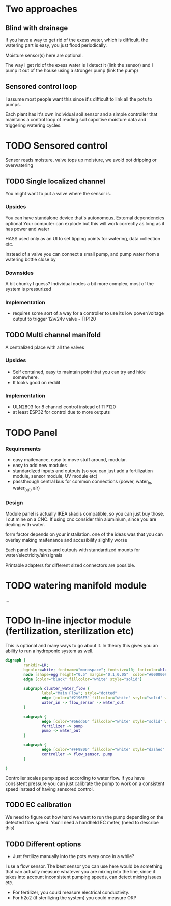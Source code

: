 

* Two approaches

** Blind with drainage

If you have a way to get rid of the exess water, which is difficult, the watering part is easy, you just flood periodically.


[[./img/watering4.jpeg]]

Moisture sensor(s) here are optional.

The way I get rid of the exess water is I detect it (link the sensor) and I pump it out of the house using a stronger pump (link the pump)

[[./img/watering2.jpeg]]


** Sensored control loop
I assume most people want this since it's difficult to link all the pots to pumps.

Each plant has it's own individual soil sensor and a simple controller that maintains a control loop of reading soil capcitive moisture data and triggering watering cycles.



* TODO Sensored control

[[./img/drawing1.png]]

Sensor reads moisture, valve tops up moisture, we avoid pot dripping or overwatering

** TODO Single localized channel

You might want to put a valve where the sensor is.

*** Upsides
You can have standalone device that's autonomous. External dependencies optional
Your computer can explode but this will work correctly as long as it has power and water

HASS used only as an UI to set tipping points for watering, data collection etc.

Instead of a valve you can connect a small pump, and pump water from a watering bottle close by

*** Downsides
A bit chunky I guess? Individual nodes a bit more complex, most of the system is pressurized

*** Implementation

- requires some sort of a way for a controller to use its low power/voltage output to
   trigger 12v/24v valve - TIP120


[[./img/single_node.jpg]]


** TODO Multi channel manifold

A centralized place with all the valves

[[./img/watering5.jpeg]]

*** Upsides
- Self contained, easy to maintain point that you can try and hide somewhere.
- It looks good on reddit

*** Implementation
- ULN2803 for 8 channel control instead of TIP120
- at least ESP32 for control due to more outputs


* TODO Panel
*** Requirements
- easy maitenance, easy to move stuff around, modular.
- easy to add new modules
- standardized inputs and outputs (so you can just add a fertilization module, sensor module, UV module etc)
- passthrough central bus for common connections (power, water_in, water_out, air)


*** Design

Module panel is actually IKEA skadis compatible, so you can just buy those. I cut mine on a CNC. If using cnc consider thin aluminium, since you are dealing with water.

[[./img/panel.png]]

form factor depends on your installation. one of the ideas was that you can overlay making maitenance and accesibility slightly worse

[[./img/panels.png]]

Each panel has inputs and outputs with standardized mounts for water/electricity/air/signals

Printable adapters for different sized connectors are possible.

[[./img/adapter.png]]


* TODO watering manifold module
...

* TODO In-line injector module (fertilization, sterilization etc)
This is optional and many ways to go about it. In theory this gives you an ability to run a hydroponic system as well.

#+begin_src dot :file ./img/injector.svg :results file graphics
digraph {
        rankdir=LR;
        bgcolor=white; fontname="monospace"; fontsize=10; fontcolor=black;
        node [shape=egg height="0.5" margin="0.1,0.05"  color="#00000099" style="solid" fontname="monospace"; fontsize=10; fontcolor=black]
        edge [color="black" fillcolor="white" style="solid"]

        subgraph cluster_water_flow {
                label="Main Flow"; style="dotted"
                edge [color="#2196F3" fillcolor="white" style="solid" weight=5]
                water_in -> flow_sensor -> water_out
        }

        subgraph {
                edge [color="#66dd66" fillcolor="white" style="solid" weight=2]
                fertilizer -> pump
                pump -> water_out
        }

        subgraph {
                edge [color="#FF9800" fillcolor="white" style="dashed" arrowhead="none" weight=0]
                controller -> flow_sensor, pump
        }

}
#+end_src

[[file:./img/injector.svg]]



Controller scales pump speed according to water flow.
If you have consistent pressure you can just calibrate the pump to work on a consistent speed instead of having sensored control.

** TODO EC calibration
We need to figure out how hard we want to run the pump depending on the detected flow speed.
You'll need a handheld EC meter, (need to describe this)

** TODO Different options
- Just fertilize manually into the pots every once in a while?

I use a flow sensor. The best sensor you can use here would be something that can actually measure whatever you are mixing into the line, since it takes into account inconsistent pumping speeds, can detect mixing issues etc.

- For fertilizer, you could measure electrical conductivity.
- For h2o2 (if sterilizing the system) you could measure ORP
